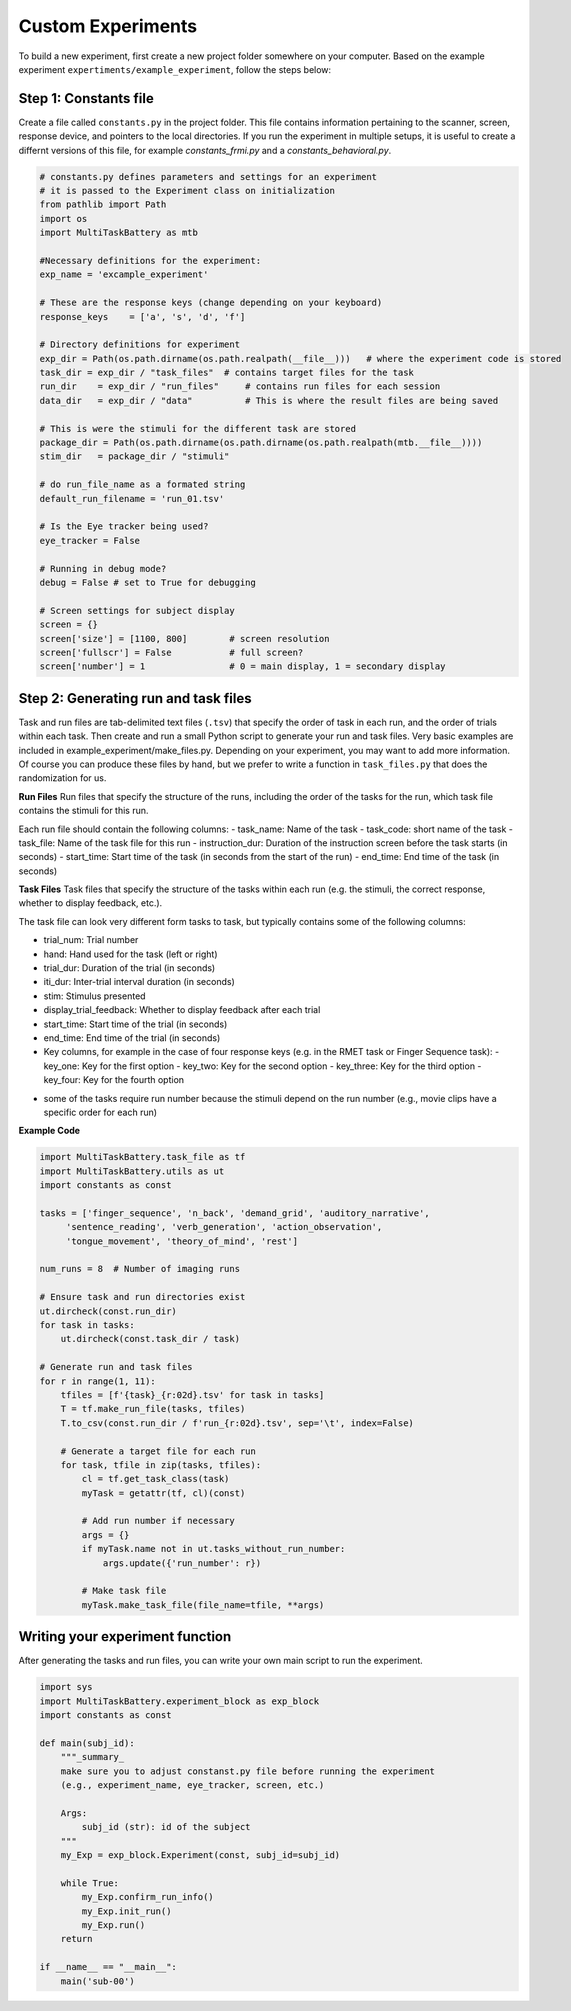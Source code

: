 Custom Experiments
========================

To build a new experiment, first create a new project folder somewhere on your computer. Based on the example experiment ``expertiments/example_experiment``, follow the steps below:

Step 1: Constants file
--------------
Create a file called ``constants.py`` in the project folder. This file contains information pertaining to the scanner, screen, response device, and pointers to the local directories. If you run the experiment in multiple setups, it is useful to create a differnt versions of this file, for example `constants_frmi.py` and a `constants_behavioral.py`.

.. code-block:: python

    # constants.py defines parameters and settings for an experiment
    # it is passed to the Experiment class on initialization
    from pathlib import Path
    import os
    import MultiTaskBattery as mtb

    #Necessary definitions for the experiment:
    exp_name = 'excample_experiment'

    # These are the response keys (change depending on your keyboard)
    response_keys    = ['a', 's', 'd', 'f']

    # Directory definitions for experiment
    exp_dir = Path(os.path.dirname(os.path.realpath(__file__)))   # where the experiment code is stored
    task_dir = exp_dir / "task_files"  # contains target files for the task
    run_dir    = exp_dir / "run_files"     # contains run files for each session
    data_dir   = exp_dir / "data"          # This is where the result files are being saved

    # This is were the stimuli for the different task are stored
    package_dir = Path(os.path.dirname(os.path.dirname(os.path.realpath(mtb.__file__))))
    stim_dir   = package_dir / "stimuli"

    # do run_file_name as a formated string
    default_run_filename = 'run_01.tsv'

    # Is the Eye tracker being used?
    eye_tracker = False

    # Running in debug mode?
    debug = False # set to True for debugging

    # Screen settings for subject display
    screen = {}
    screen['size'] = [1100, 800]        # screen resolution
    screen['fullscr'] = False           # full screen?
    screen['number'] = 1                # 0 = main display, 1 = secondary display


Step 2: Generating run and task files
-----------------------------
Task and run files are tab-delimited text files (``.tsv``) that specify the order of task in each run, and the order of trials within each task.
Then create and run a small Python script to generate your run and task files. Very basic examples are included in example_experiment/make_files.py. Depending on your experiment, you may want to add more information. Of course you can produce these files by hand, but we prefer to write a function in ``task_files.py`` that does the randomization for us.

**Run Files**
Run files that specify the structure of the runs, including the order of the tasks for the run, which task file contains the stimuli for this run.

Each run file should contain the following columns:
- task_name: Name of the task
- task_code: short name of the task
- task_file: Name of the task file for this run
- instruction_dur: Duration of the instruction screen before the task starts (in seconds)
- start_time: Start time of the task (in seconds from the start of the run)
- end_time: End time of the task (in seconds)

**Task Files**
Task files that specify the structure of the tasks within each run (e.g. the stimuli, the correct response, whether to display feedback, etc.).

The task file can look very different form tasks to task, but typically contains some of the following columns:

- trial_num: Trial number
- hand: Hand used for the task (left or right)
- trial_dur: Duration of the trial (in seconds)
- iti_dur: Inter-trial interval duration (in seconds)
- stim: Stimulus presented
- display_trial_feedback: Whether to display feedback after each trial
- start_time: Start time of the trial (in seconds)
- end_time: End time of the trial (in seconds)
- Key columns, for example in the case of four response keys (e.g. in the RMET task or Finger Sequence task):
  - key_one: Key for the first option
  - key_two: Key for the second option
  - key_three: Key for the third option
  - key_four: Key for the fourth option

* some of the tasks require run number because the stimuli depend on the run number (e.g., movie clips have a specific order for each run)

**Example Code**

.. code-block:: python

    import MultiTaskBattery.task_file as tf
    import MultiTaskBattery.utils as ut
    import constants as const

    tasks = ['finger_sequence', 'n_back', 'demand_grid', 'auditory_narrative',
         'sentence_reading', 'verb_generation', 'action_observation',
         'tongue_movement', 'theory_of_mind', 'rest']

    num_runs = 8  # Number of imaging runs

    # Ensure task and run directories exist
    ut.dircheck(const.run_dir)
    for task in tasks:
        ut.dircheck(const.task_dir / task)

    # Generate run and task files
    for r in range(1, 11):
        tfiles = [f'{task}_{r:02d}.tsv' for task in tasks]
        T = tf.make_run_file(tasks, tfiles)
        T.to_csv(const.run_dir / f'run_{r:02d}.tsv', sep='\t', index=False)

        # Generate a target file for each run
        for task, tfile in zip(tasks, tfiles):
            cl = tf.get_task_class(task)
            myTask = getattr(tf, cl)(const)

            # Add run number if necessary
            args = {}
            if myTask.name not in ut.tasks_without_run_number:
                args.update({'run_number': r})

            # Make task file
            myTask.make_task_file(file_name=tfile, **args)
         


Writing your experiment function
--------------------------------

After generating the tasks and run files, you can write your own main script to run the experiment.

.. code-block:: python

    import sys
    import MultiTaskBattery.experiment_block as exp_block
    import constants as const

    def main(subj_id):
        """_summary_
        make sure you to adjust constanst.py file before running the experiment
        (e.g., experiment_name, eye_tracker, screen, etc.)

        Args:
            subj_id (str): id of the subject
        """
        my_Exp = exp_block.Experiment(const, subj_id=subj_id)

        while True:
            my_Exp.confirm_run_info()
            my_Exp.init_run()
            my_Exp.run()
        return

    if __name__ == "__main__":
        main('sub-00')
